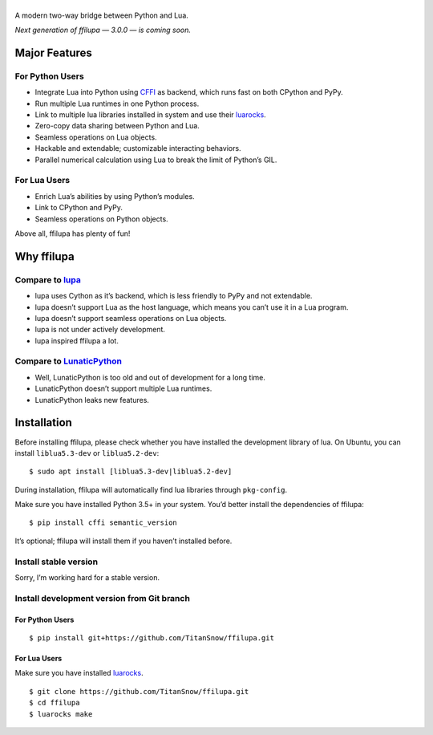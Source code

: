 |banner|
========

.. |banner| image:: docs/banner.svg
           :target: https://github.com/TitanSnow/ffilupa
           :alt: ffilupa

.. image:: https://img.shields.io/travis/TitanSnow/ffilupa.svg?style=for-the-badge
  :target: https://travis-ci.org/TitanSnow/ffilupa
  :alt: build

.. image:: https://img.shields.io/codecov/c/github/TitanSnow/ffilupa.svg?style=for-the-badge
  :target: https://codecov.io/gh/TitanSnow/ffilupa
  :alt: coverage

.. image:: https://img.shields.io/pypi/v/ffilupa.svg?style=for-the-badge
  :target: https://pypi.org/project/ffilupa
  :alt: version

.. image:: https://img.shields.io/pypi/l/ffilupa.svg?style=for-the-badge
  :target: https://pypi.org/project/ffilupa
  :alt: license

A modern two-way bridge between Python and Lua.

*Next generation of ffilupa — 3.0.0 — is coming soon.*

Major Features
--------------

For Python Users
````````````````

* Integrate Lua into Python using CFFI_ as backend, which runs fast on both CPython and PyPy.
* Run multiple Lua runtimes in one Python process.
* Link to multiple lua libraries installed in system and use their luarocks_.
* Zero-copy data sharing between Python and Lua.
* Seamless operations on Lua objects.
* Hackable and extendable; customizable interacting behaviors.
* Parallel numerical calculation using Lua to break the limit of Python’s GIL.

.. _CFFI: http://cffi.rtfd.io
.. _luarocks: http://www.luarocks.org

For Lua Users
`````````````

* Enrich Lua’s abilities by using Python’s modules.
* Link to CPython and PyPy.
* Seamless operations on Python objects.

Above all, ffilupa has plenty of fun!

Why ffilupa
-----------

Compare to lupa_
````````````````

* lupa uses Cython as it’s backend, which is less friendly to PyPy and not extendable.
* lupa doesn’t support Lua as the host language, which means you can’t use it in a Lua program.
* lupa doesn’t support seamless operations on Lua objects.
* lupa is not under actively development.
* lupa inspired ffilupa a lot.

.. _lupa: https://github.com/scoder/lupa

Compare to LunaticPython_
`````````````````````````

* Well, LunaticPython is too old and out of development for a long time.
* LunaticPython doesn’t support multiple Lua runtimes.
* LunaticPython leaks new features.

.. _LunaticPython: http://labix.org/lunatic-python

Installation
------------

Before installing ffilupa, please check whether you have installed the development library of lua.
On Ubuntu, you can install ``liblua5.3-dev`` or ``liblua5.2-dev``::

    $ sudo apt install [liblua5.3-dev|liblua5.2-dev]

During installation, ffilupa will automatically find lua libraries through ``pkg-config``.

Make sure you have installed Python 3.5+ in your system.
You’d better install the dependencies of ffilupa::

    $ pip install cffi semantic_version

It’s optional; ffilupa will install them if you haven’t installed before.

Install stable version
``````````````````````

Sorry, I’m working hard for a stable version.

Install development version from Git branch
```````````````````````````````````````````

For Python Users
::::::::::::::::

::

    $ pip install git+https://github.com/TitanSnow/ffilupa.git

For Lua Users
:::::::::::::

Make sure you have installed luarocks_.

::

    $ git clone https://github.com/TitanSnow/ffilupa.git
    $ cd ffilupa
    $ luarocks make
